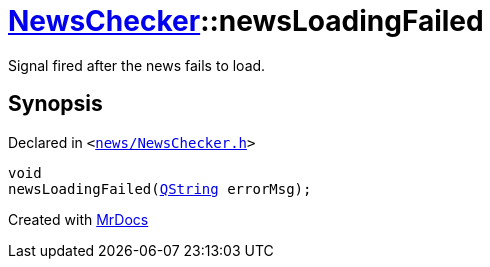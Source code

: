 [#NewsChecker-newsLoadingFailed]
= xref:NewsChecker.adoc[NewsChecker]::newsLoadingFailed
:relfileprefix: ../
:mrdocs:


Signal fired after the news fails to load&period;



== Synopsis

Declared in `&lt;https://github.com/PrismLauncher/PrismLauncher/blob/develop/launcher/news/NewsChecker.h#L68[news&sol;NewsChecker&period;h]&gt;`

[source,cpp,subs="verbatim,replacements,macros,-callouts"]
----
void
newsLoadingFailed(xref:QString.adoc[QString] errorMsg);
----



[.small]#Created with https://www.mrdocs.com[MrDocs]#
